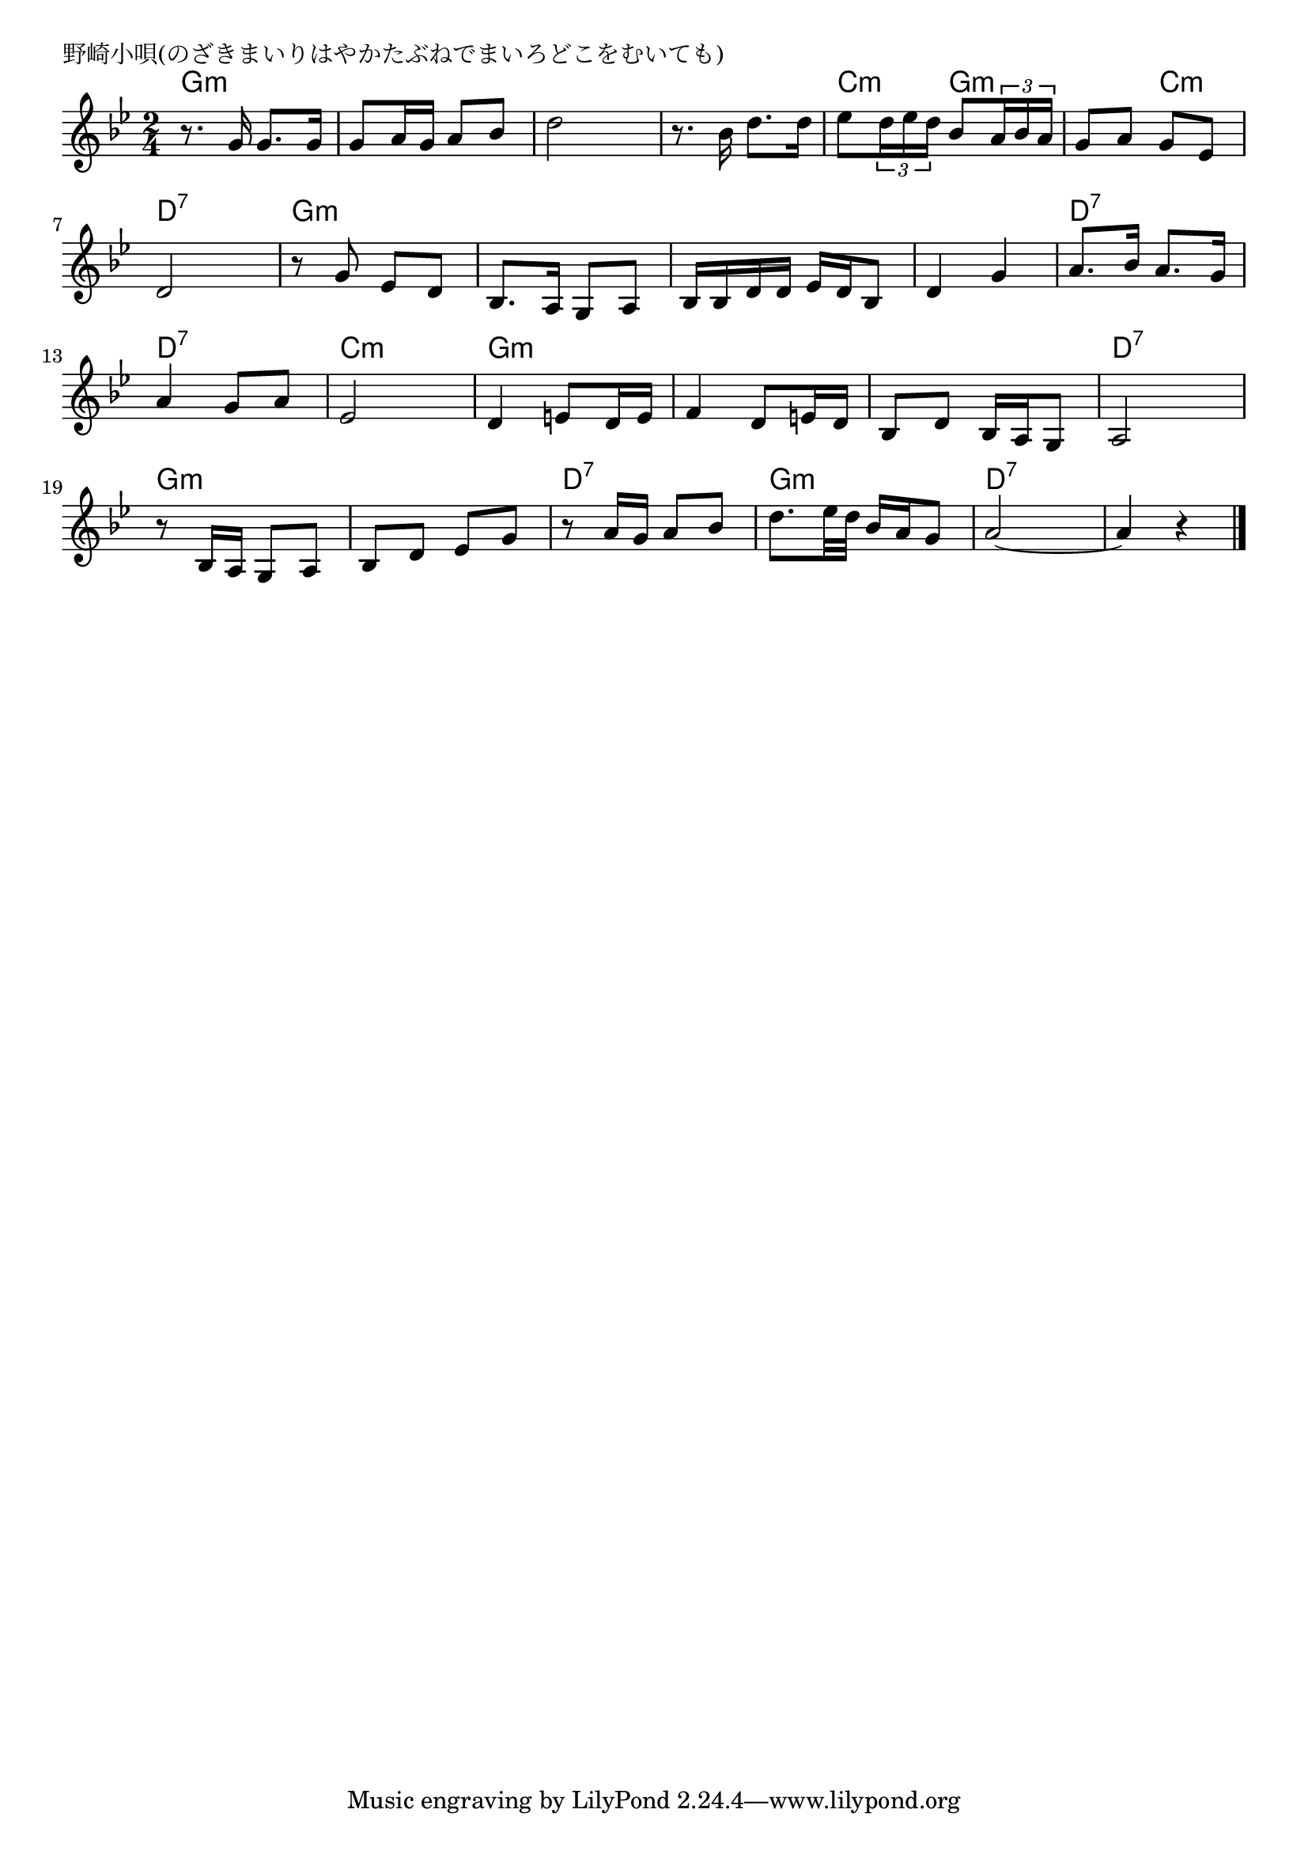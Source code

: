 \version "2.18.2"

% 野崎小唄(のざきまいりはやかたぶねでまいろどこをむいても)

\header {
piece = "野崎小唄(のざきまいりはやかたぶねでまいろどこをむいても)"
}

melody =
\relative c'' {
\key g \minor
\time 2/4
\set Score.tempoHideNote = ##t
\tempo 4=70
\numericTimeSignature
%
r8. g16 g8. g16 |
g8 a16 g a8 bes |
d2 |
r8. bes16 d8. d16 |

es8 \tuplet3/2{d16 es d} bes8 \tuplet3/2{a16 bes a} |
g8 a g es |
d2 |
r8 g es d |

bes8. a16 g8 a | % 9
bes16 bes d d es d bes8 |
d4 g |
a8. bes16 a8. g16 |

a4 g8 a |
es2 |
d4 e8 d16 e |
f4 d8 e16 d |

bes8 d bes16 a g8 | % 17
a2 |
r8 bes16 a g8 a |
bes d es g |

r8 a16 g a8 bes |
d8. es32 d bes16 a g8 |
a2~ |
a4 r |


\bar "|."
}
\score {
<<
\chords {
\set noChordSymbol = ""
\set chordChanges=##t
%%
g4:m g:m g:m g:m g:m g:m g:m g:m
c:m g:m g:m c:m d:7 d:7 g:m g:m
g:m g:m g:m g:m g:m g:m d:7 d:7
d:7 d:7 c:m c:m g:m g:m g:m g:m
g:m g:m d:7 d:7 g:m g:m g:m g:m
d:7 d:7 g:m g:m d:7 d:7 d:7 d:7

}
\new Staff {\melody}
>>
\layout {
line-width = #190
indent = 0\mm
}
\midi {}
}